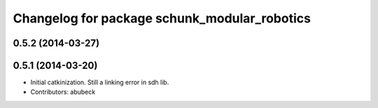 ^^^^^^^^^^^^^^^^^^^^^^^^^^^^^^^^^^^^^^^^^^^^^
Changelog for package schunk_modular_robotics
^^^^^^^^^^^^^^^^^^^^^^^^^^^^^^^^^^^^^^^^^^^^^

0.5.2 (2014-03-27)
------------------

0.5.1 (2014-03-20)
------------------
* Initial catkinization. Still a linking error in sdh lib.
* Contributors: abubeck
